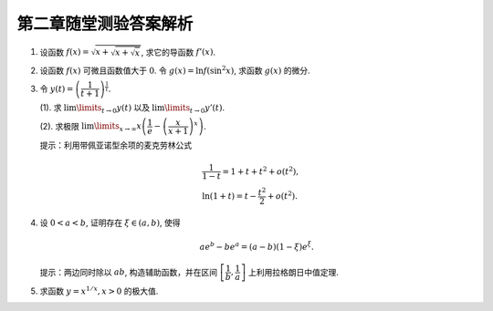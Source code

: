 第二章随堂测验答案解析
=========================

1. 设函数 :math:`f(x) = \sqrt{x + \sqrt{x + \sqrt{x}}}`, 求它的导函数 :math:`f'(x)`.

.. proof:solution::

    由复合函数求导的链式法则可得

    .. math::

        f'(x) = \dfrac{1}{2\sqrt{x + \sqrt{x + \sqrt{x}}}} \cdot \left(1 + \dfrac{1}{2\sqrt{x + \sqrt{x}}} \cdot \left(1 + \dfrac{1}{2\sqrt{x}}\right)\right)

2. 设函数 :math:`f(x)` 可微且函数值大于 :math:`0`. 令 :math:`g(x) = \ln f(\sin^2 x)`, 求函数 :math:`g(x)` 的微分.

.. proof:solution::

    .. math::

        \mathrm{d} y & = \mathrm{d} (\ln f(\sin^2 x)) \\
        & = \dfrac{1}{f(\sin^2 x)} \cdot f'(\sin^2 x) \cdot 2\sin x \cos x \cdot \mathrm{d} x \\
        & = \dfrac{\sin 2x}{f(\sin^2 x)} \cdot f'(\sin^2 x) \cdot \mathrm{d} x

3. 令 :math:`y(t) = \left( \dfrac{1}{t + 1} \right)^{\frac{1}{t}}`.

   (1). 求 :math:`\lim\limits_{t \to 0} y(t)` 以及 :math:`\lim\limits_{t \to 0} y'(t)`.

   (2). 求极限 :math:`\lim\limits_{x \to \infty} x \left( \dfrac{1}{e} - \left( \dfrac{x}{x + 1} \right)^x \right)`.

   提示：利用带佩亚诺型余项的麦克劳林公式

   .. math::

        & \dfrac{1}{1 - t} = 1 + t + t^2 + o(t^2), \\
        & \ln (1 + t) = t - \dfrac{t^2}{2} + o(t^2).

.. proof:solution::

    (1). :math:`\lim\limits_{t \to 0} y(t) = \lim\limits_{t \to 0} \dfrac{1}{(t + 1)^{\frac{1}{t}}} = \dfrac{1}{e}`.

    对 :math:`\ln y(t) = - \dfrac{\ln (t + 1)}{t}` 两边求导可得

    .. math::

        \dfrac{y'(t)}{y(t)} = - \dfrac{\dfrac{t}{t + 1} - \ln (t + 1)}{t^2}.

    利用带佩亚诺型余项的麦克劳林公式

    .. math::

        & \dfrac{1}{1 - t} = 1 + t + t^2 + o(t^2), \\
        & \ln (1 + t) = t - \dfrac{t^2}{2} + o(t^2),

    可得

    .. math::

        \dfrac{y'(t)}{y(t)} & = - \dfrac{\dfrac{t}{t + 1} - \ln (t + 1)}{t^2} \\
        & = - \dfrac{t(1 - t + o(t)) - (t - \dfrac{t^2}{2} + o(t^2))}{t^2} \\
        & = \dfrac{1}{2} + o(1).

    于是， :math:`\lim\limits_{t \to 0} \dfrac{y'(t)}{y(t)} = \dfrac{1}{2}`, 从而有 :math:`\lim\limits_{t \to 0} y'(t) = \dfrac{1}{2e}`.

    (2). 由于

    .. math::

        \lim\limits_{x \to \infty} \left( \dfrac{x}{x + 1} \right)^x = \lim\limits_{x \to \infty} \dfrac{1}{\left( 1 + \dfrac{1}{x} \right)^x} = \dfrac{1}{e},

    所以 :math:`x \left( \dfrac{1}{e} - \left( \dfrac{x}{x + 1} \right)^x \right)` 是一个 :math:`\infty \cdot 0` 型的不定式 (:math:`x \to \infty`).
    令 :math:`t = \dfrac{1}{x}`, 则

    .. math::

        \lim\limits_{x \to \infty} x \left( \dfrac{1}{e} - \left( \dfrac{x}{x + 1} \right)^x \right)
        = \lim\limits_{t \to 0} \dfrac{\dfrac{1}{e} - \left( \dfrac{1}{1 + t} \right)^{\frac{1}{t}}}{t}
        = \lim\limits_{t \to 0} \dfrac{\dfrac{1}{e} - y(t)}{t}

    化为了 :math:`\dfrac{0}{0}` 型的不定式。对上式利用洛必达法则可得

    .. math::

        \lim\limits_{t \to 0} \dfrac{\dfrac{1}{e} - y(t)}{t} = \lim\limits_{t \to 0} \dfrac{- y'(t)}{1} = - \dfrac{1}{2e}.

    因此， :math:`\lim\limits_{x \to \infty} x \left( \dfrac{1}{e} - \left( \dfrac{x}{x + 1} \right)^x \right) = - \dfrac{1}{2e}`.

4. 设 :math:`0 < a < b`, 证明存在 :math:`\xi \in (a, b)`, 使得

   .. math::

        a e^b - b e^a = (a - b) (1 - \xi)e^\xi.

   提示：两边同时除以 :math:`ab`, 构造辅助函数，并在区间 :math:`\left[ \dfrac{1}{b}, \dfrac{1}{a} \right]` 上利用拉格朗日中值定理.

.. proof:solution::

    对 :math:`a e^b - b e^a = (a - b) (1 - \xi)e^\xi` 两边同时除以 :math:`ab` 可得

    .. math::

        \dfrac{e^b}{b} - \dfrac{e^a}{a} = \left(\dfrac{1}{a} - \dfrac{1}{b}\right) \left( 1 - \xi \right) e^\xi.

    考虑函数 :math:`f(x) = x e^{\frac{1}{x}}`, 则 :math:`f'(x) = e^{\frac{1}{x}} \left(1 - \dfrac{1}{x}\right)`, 由拉格朗日中值定理可得，
    存在 :math:`\tau \in \left( \dfrac{1}{b}, \dfrac{1}{a} \right)`, 使得

    .. math::

        f(\dfrac{1}{b}) - f(\dfrac{1}{a}) = f'(\tau) \left(\dfrac{1}{b} - \dfrac{1}{a}\right).

    令 :math:`\xi = \dfrac{1}{\tau}`, 则 :math:`\xi \in (a, b)`, 且

    .. math::

        \dfrac{e^b}{b} - \dfrac{e^a}{a} = \left(\dfrac{1}{a} - \dfrac{1}{b}\right) \left(1 - \dfrac{1}{\tau}\right) e^{\frac{1}{\tau}}
        = \left(\dfrac{1}{a} - \dfrac{1}{b}\right) \left( 1 - \xi \right) e^\xi.

    上式两边同时乘以 :math:`ab` 即可得到题目要证明的结论：

    .. math::

        a e^b - b e^a = (a - b) (1 - \xi)e^\xi.

    .. note::

        另一种方法：令 :math:`f(x) = \dfrac{e^x}{x}, g(x) = \dfrac{1}{x}`, 那么有

        .. math::

            f'(x) = \dfrac{e^x}{x^2} \left(x - 1\right), \quad g'(x) = - \dfrac{1}{x^2}.

        :math:`f(x), g(x)` 在闭区间 :math:`[a, b]` 上连续，且在开区间 :math:`(a, b)` 上可导，且 :math:`g(x) = \dfrac{1}{x}` 在闭区间 :math:`[a, b]` 上恒不为零，
        那么根据柯西中值定理可知，存在 :math:`\xi \in (a, b)`, 使得

        .. math::

            \dfrac{f(b) - f(a)}{g(b) - g(a)} = \dfrac{f'(\xi)}{g'(\xi)},

        代入 :math:`f'(x), g'(x)` 的表达式可得

        .. math::

            \dfrac{e^b - e^a}{b - a} = \left.\dfrac{e^\xi}{\xi^2} \left(\xi - 1\right) \middle/ \left(- \dfrac{1}{\xi^2}\right) \right.
            = \left(1 - \xi\right) e^\xi.

5. 求函数 :math:`y = x^{1/x}, x > 0` 的极大值.

.. proof:solution::

    对 :math:`y = x^{1/x}, x > 0` 两边同时取对数可得

    .. math::

        \ln y = \dfrac{\ln x}{x}.

    令 :math:`f(x) = \dfrac{\ln x}{x}`, 则 :math:`f'(x) = \dfrac{1 - \ln x}{x^2}`. 令 :math:`f'(x) = 0` 解得 :math:`x = e`.
    由于 :math:`f''(x) = \dfrac{2 \ln x - 3}{x^3}`, 可得

    .. math::

        f''(e) = \dfrac{2 \ln e - 3}{e^3} = - \dfrac{1}{e^3} < 0.

    所以 :math:`x = e` 是极大值点， :math:`y = e^{1 / e}` 是相应的极大值.

    .. note::

        函数 :math:`y = x^{1/x}, x > 0` 的图像如下图所示

        .. tikz:: 函数 :math:`y = x^{1/x}, x > 0` 的图像
            :align: center
            :xscale: 60

            \draw[->] (-0.3, 0) -- (5, 0) node[right] {$x$};
            \draw[->] (0, -0.3) -- (0, 2) node[above] {$y$};
            \draw[domain=0.01:4.7, smooth, variable=\x, blue] plot ({\x}, {exp(ln(\x)/\x)});
